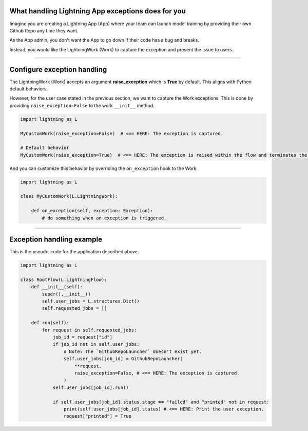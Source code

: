 
***************************************************
What handling Lightning App exceptions does for you
***************************************************

Imagine you are creating a Lightning App (App) where your team can launch model training by providing their own Github Repo any time they want.

As the App admin, you don't want the App to go down if their code has a bug and breaks.

Instead, you would like the LightningWork (Work) to capture the exception and present the issue to users.

----

****************************
Configure exception handling
****************************

The LightningWork (Work) accepts an argument **raise_exception** which is **True** by default. This aligns with Python default behaviors.

However, for the user case stated in the previous section, we want to capture the Work exceptions. This is done by providing ``raise_exception=False`` to the work ``__init__`` method.

.. code-block:: python

    import lightning as L

    MyCustomWork(raise_exception=False)  # <== HERE: The exception is captured.

    # Default behavior
    MyCustomWork(raise_exception=True)  # <== HERE: The exception is raised within the flow and terminates the app


And you can customize this behavior by overriding the ``on_exception`` hook to the Work.

.. code-block:: python

    import lightning as L

    class MyCustomWork(L.LightningWork):

        def on_exception(self, exception: Exception):
            # do something when an exception is triggered.

----

**************************
Exception handling example
**************************

This is the pseudo-code for the application described above.

.. code-block:: python

    import lightning as L

    class RootFlow(L.LightningFlow):
        def __init__(self):
            super().__init__()
            self.user_jobs = L.structures.Dict()
            self.requested_jobs = []

        def run(self):
            for request in self.requested_jobs:
                job_id = request["id"]
                if job_id not in self.user_jobs:
                    # Note: The `GithubRepoLauncher` doesn't exist yet.
                    self.user_jobs[job_id] = GithubRepoLauncher(
                        **request,
                        raise_exception=False, # <== HERE: The exception is captured.
                    )
                self.user_jobs[job_id].run()

                if self.user_jobs[job_id].status.stage == "failed" and "printed" not in request:
                    print(self.user_jobs[job_id].status) # <== HERE: Print the user exception.
                    request["printed"] = True
